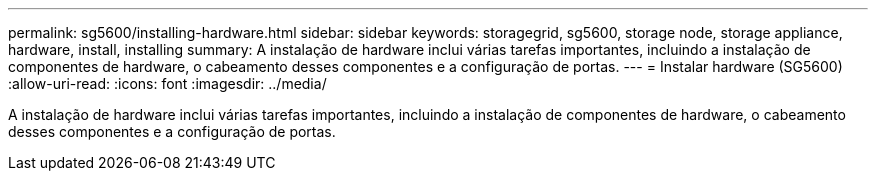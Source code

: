 ---
permalink: sg5600/installing-hardware.html 
sidebar: sidebar 
keywords: storagegrid, sg5600, storage node, storage appliance, hardware, install, installing 
summary: A instalação de hardware inclui várias tarefas importantes, incluindo a instalação de componentes de hardware, o cabeamento desses componentes e a configuração de portas. 
---
= Instalar hardware (SG5600)
:allow-uri-read: 
:icons: font
:imagesdir: ../media/


[role="lead"]
A instalação de hardware inclui várias tarefas importantes, incluindo a instalação de componentes de hardware, o cabeamento desses componentes e a configuração de portas.
